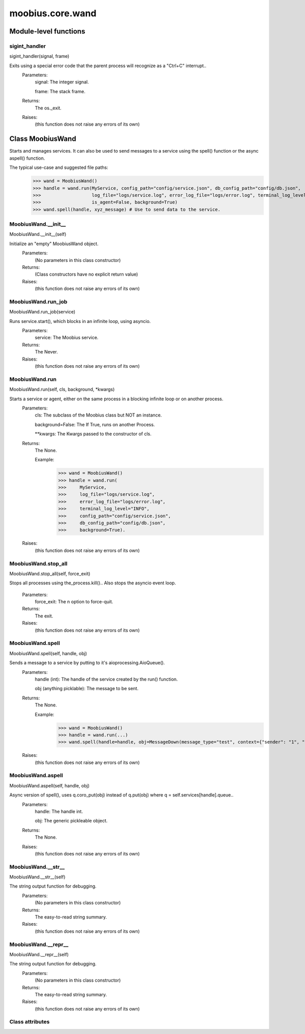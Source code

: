 .. _moobius_core_wand:

###################################################################################
moobius.core.wand
###################################################################################

******************************
Module-level functions
******************************

.. _moobius.core.wand.sigint_handler:

sigint_handler
---------------------------------------------------------------------------------------------------------------------
sigint_handler(signal, frame)


Exits using a special error code that the parent process will recognize as a "Ctrl+C" interrupt..
  Parameters:
    signal: The integer signal.
    
    frame: The stack frame.
  Returns:
    The os._exit.
  Raises:
    (this function does not raise any errors of its own)


************************************
Class MoobiusWand
************************************

Starts and manages services.
It can also be used to send messages to a service using the spell() function or the async aspell() function.

The typical use-case and suggested file paths:
  >>> wand = MoobiusWand()
  >>> handle = wand.run(MyService, config_path="config/service.json", db_config_path="config/db.json",
  >>>                   log_file="logs/service.log", error_log_file="logs/error.log", terminal_log_level="INFO",
  >>>                   is_agent=False, background=True)
  >>> wand.spell(handle, xyz_message) # Use to send data to the service.

.. _moobius.core.wand.MoobiusWand.__init__:

MoobiusWand.__init__
---------------------------------------------------------------------------------------------------------------------
MoobiusWand.__init__(self)


Initialize an "empty" MoobiusWand object.
  Parameters:
    (No parameters in this class constructor)
  Returns:
    (Class constructors have no explicit return value)
  Raises:
    (this function does not raise any errors of its own)


.. _moobius.core.wand.MoobiusWand.run_job:

MoobiusWand.run_job
---------------------------------------------------------------------------------------------------------------------
MoobiusWand.run_job(service)


Runs service.start(), which blocks in an infinite loop, using asyncio.
  Parameters:
    service: The Moobius service.
  Returns:
    The Never.
  Raises:
    (this function does not raise any errors of its own)


.. _moobius.core.wand.MoobiusWand.run:

MoobiusWand.run
---------------------------------------------------------------------------------------------------------------------
MoobiusWand.run(self, cls, background, \*kwargs)


Starts a service or agent, either on the same process in a blocking infinite loop or on another process.
  Parameters:
    cls: The  subclass of the Moobius class but NOT an instance.
    
    background=False: The If True, runs on another Process.
    
    **kwargs: The Kwargs passed to the constructor of cls.
  Returns:
    The None.
    
    Example:
      >>> wand = MoobiusWand()
      >>> handle = wand.run(
      >>>     MyService,
      >>>     log_file="logs/service.log",
      >>>     error_log_file="logs/error.log",
      >>>     terminal_log_level="INFO",
      >>>     config_path="config/service.json",
      >>>     db_config_path="config/db.json",
      >>>     background=True).
  Raises:
    (this function does not raise any errors of its own)


.. _moobius.core.wand.MoobiusWand.stop_all:

MoobiusWand.stop_all
---------------------------------------------------------------------------------------------------------------------
MoobiusWand.stop_all(self, force_exit)


Stops all processes using the_process.kill()..
Also stops the asyncio event loop.
  Parameters:
    force_exit: The n option to force-quit.
  Returns:
    The exit.
  Raises:
    (this function does not raise any errors of its own)


.. _moobius.core.wand.MoobiusWand.spell:

MoobiusWand.spell
---------------------------------------------------------------------------------------------------------------------
MoobiusWand.spell(self, handle, obj)


Sends a message to a service by putting to it's aioprocessing.AioQueue().
  Parameters:
    handle (int): The handle of the service created by the run() function.
    
    obj (anything picklable): The message to be sent.
  Returns:
    The None.
    
    Example:
      >>> wand = MoobiusWand()
      >>> handle = wand.run(...)
      >>> wand.spell(handle=handle, obj=MessageDown(message_type="test", context={"sender": "1", "recipients": ["2"]})).
  Raises:
    (this function does not raise any errors of its own)


.. _moobius.core.wand.MoobiusWand.aspell:

MoobiusWand.aspell
---------------------------------------------------------------------------------------------------------------------
MoobiusWand.aspell(self, handle, obj)


Async version of spell(), uses q.coro_put(obj) instead of q.put(obj) where q = self.services[handle].queue..
  Parameters:
    handle: The handle int.
    
    obj: The generic pickleable object.
  Returns:
    The None.
  Raises:
    (this function does not raise any errors of its own)


.. _moobius.core.wand.MoobiusWand.__str__:

MoobiusWand.__str__
---------------------------------------------------------------------------------------------------------------------
MoobiusWand.__str__(self)


The string output function for debugging.
  Parameters:
    (No parameters in this class constructor)
  Returns:
    The  easy-to-read string summary.
  Raises:
    (this function does not raise any errors of its own)


.. _moobius.core.wand.MoobiusWand.__repr__:

MoobiusWand.__repr__
---------------------------------------------------------------------------------------------------------------------
MoobiusWand.__repr__(self)


The string output function for debugging.
  Parameters:
    (No parameters in this class constructor)
  Returns:
    The  easy-to-read string summary.
  Raises:
    (this function does not raise any errors of its own)


Class attributes
--------------------


